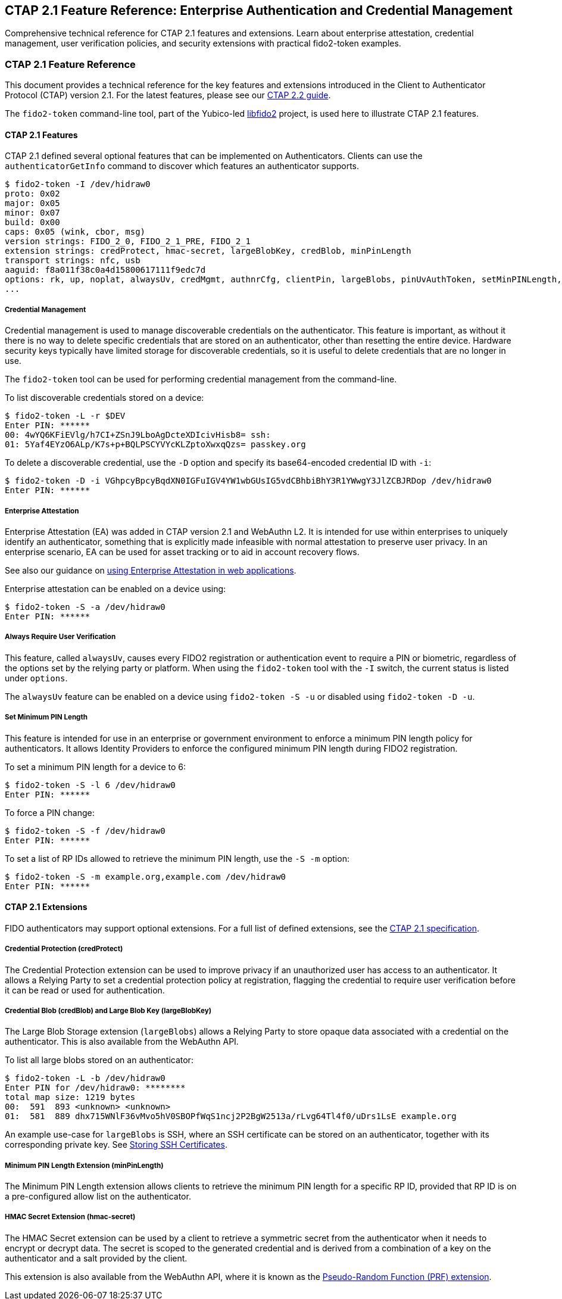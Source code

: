== CTAP 2.1 Feature Reference: Enterprise Authentication and Credential Management
:description: Technical reference for CTAP 2.1 features including enterprise attestation, credential management, alwaysUv, and extensions. Complete with command-line examples using fido2-token.
:keywords: CTAP 2.1, enterprise attestation, credential management, alwaysUv, FIDO2 extensions, libfido2, fido2-token, minimum PIN length, credProtect
:author: Yubico Developer Relations
:page-layout: technical-reference
:page-category: Authentication Protocols
:page-tags: CTAP 2.1, Enterprise Features, Credential Management, FIDO2 Extensions
:toc: left
:toclevels: 4
:sectanchors:
:source-highlighter: highlight.js
:page-last-updated: 2024-12-01

[.lead]
Comprehensive technical reference for CTAP 2.1 features and extensions. Learn about enterprise attestation, credential management, user verification policies, and security extensions with practical fido2-token examples.

=== CTAP 2.1 Feature Reference

This document provides a technical reference for the key features and extensions introduced in the Client to Authenticator Protocol (CTAP) version 2.1. For the latest features, please see our link:CTAP2.2.adoc[CTAP 2.2 guide].

The `fido2-token` command-line tool, part of the Yubico-led link:https://developers.yubico.com/libfido2/[libfido2] project, is used here to illustrate CTAP 2.1 features.

==== CTAP 2.1 Features

CTAP 2.1 defined several optional features that can be implemented on Authenticators. Clients can use the `authenticatorGetInfo` command to discover which features an authenticator supports.

....
$ fido2-token -I /dev/hidraw0
proto: 0x02
major: 0x05
minor: 0x07
build: 0x00
caps: 0x05 (wink, cbor, msg)
version strings: FIDO_2_0, FIDO_2_1_PRE, FIDO_2_1
extension strings: credProtect, hmac-secret, largeBlobKey, credBlob, minPinLength
transport strings: nfc, usb
aaguid: f8a011f38c0a4d15800617111f9edc7d
options: rk, up, noplat, alwaysUv, credMgmt, authnrCfg, clientPin, largeBlobs, pinUvAuthToken, setMinPINLength, nomakeCredUvNotRqd, credentialMgmtPreview
...
....

===== Credential Management

Credential management is used to manage discoverable credentials on the authenticator. This feature is important, as without it there is no way to delete specific credentials that are stored on an authenticator, other than resetting the entire device. Hardware security keys typically have limited storage for discoverable credentials, so it is useful to delete credentials that are no longer in use.

The `fido2-token` tool can be used for performing credential management from the command-line.

To list discoverable credentials stored on a device:

....
$ fido2-token -L -r $DEV
Enter PIN: ******
00: 4wYQ6KFiEVlg/h7CI+ZSnJ9LboAgDcteXDIcivHisb8= ssh:
01: 5Yaf4EYzO6ALp/K7s+p+BQLPSCYVYcKLZptoXwxqQzs= passkey.org
....

To delete a discoverable credential, use the `-D` option and specify its base64-encoded credential ID with `-i`:

....
$ fido2-token -D -i VGhpcyBpcyBqdXN0IGFuIGV4YW1wbGUsIG5vdCBhbiBhY3R1YWwgY3JlZCBJRDop /dev/hidraw0
Enter PIN: ******
....

===== Enterprise Attestation

Enterprise Attestation (EA) was added in CTAP version 2.1 and WebAuthn L2. It is intended for use within enterprises to uniquely identify an authenticator, something that is explicitly made infeasible with normal attestation to preserve user privacy. In an enterprise scenario, EA can be used for asset tracking or to aid in account recovery flows.

See also our guidance on link:https://developers.yubico.com/WebAuthn/Concepts/Enterprise_Attestation/[using Enterprise Attestation in web applications].

Enterprise attestation can be enabled on a device using:

....
$ fido2-token -S -a /dev/hidraw0
Enter PIN: ******
....

===== Always Require User Verification

This feature, called `alwaysUv`, causes every FIDO2 registration or authentication event to require a PIN or biometric, regardless of the options set by the relying party or platform. When using the `fido2-token` tool with the `-I` switch, the current status is listed under `options`.

The `alwaysUv` feature can be enabled on a device using `fido2-token -S -u` or disabled using `fido2-token -D -u`.

===== Set Minimum PIN Length

This feature is intended for use in an enterprise or government environment to enforce a minimum PIN length policy for authenticators. It allows Identity Providers to enforce the configured minimum PIN length during FIDO2 registration.

To set a minimum PIN length for a device to 6:

....
$ fido2-token -S -l 6 /dev/hidraw0
Enter PIN: ******
....

To force a PIN change:

....
$ fido2-token -S -f /dev/hidraw0
Enter PIN: ******
....

To set a list of RP IDs allowed to retrieve the minimum PIN length, use the `-S -m` option:

....
$ fido2-token -S -m example.org,example.com /dev/hidraw0
Enter PIN: ******
....

==== CTAP 2.1 Extensions

FIDO authenticators may support optional extensions. For a full list of defined extensions, see the link:https://fidoalliance.org/specs/fido-v2.1-ps-20210615/fido-client-to-authenticator-protocol-v2.1-ps-errata-20220621.html#sctn-defined-extensions[CTAP 2.1 specification].

===== Credential Protection (credProtect)

The Credential Protection extension can be used to improve privacy if an unauthorized user has access to an authenticator. It allows a Relying Party to set a credential protection policy at registration, flagging the credential to require user verification before it can be read or used for authentication.

===== Credential Blob (credBlob) and Large Blob Key (largeBlobKey)

The Large Blob Storage extension (`largeBlobs`) allows a Relying Party to store opaque data associated with a credential on the authenticator. This is also available from the WebAuthn API.

To list all large blobs stored on an authenticator:

....
$ fido2-token -L -b /dev/hidraw0
Enter PIN for /dev/hidraw0: ********
total map size: 1219 bytes
00:  591  893 <unknown> <unknown>
01:  581  889 dhx715WNlF36vMvo5hV0SBOPfWqS1ncj2P2BgW2513a/rLvg64Tl4f0/uDrs1LsE example.org
....

An example use-case for `largeBlobs` is SSH, where an SSH certificate can be stored on an authenticator, together with its corresponding private key. See link:/SSH/Storing_SSH_Certificates.html[Storing SSH Certificates].

===== Minimum PIN Length Extension (minPinLength)

The Minimum PIN Length extension allows clients to retrieve the minimum PIN length for a specific RP ID, provided that RP ID is on a pre-configured allow list on the authenticator.

===== HMAC Secret Extension (hmac-secret)

The HMAC Secret extension can be used by a client to retrieve a symmetric secret from the authenticator when it needs to encrypt or decrypt data. The secret is scoped to the generated credential and is derived from a combination of a key on the authenticator and a salt provided by the client.

This extension is also available from the WebAuthn API, where it is known as the link:https://w3c.github.io/webauthn/#prf-extension[Pseudo-Random Function (PRF) extension].